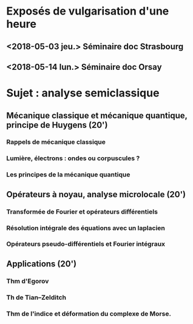 
* Exposés de vulgarisation d'une heure

** <2018-05-03 jeu.> Séminaire doc Strasbourg

** <2018-05-14 lun.> Séminaire doc Orsay

* Sujet : analyse semiclassique
** Mécanique classique et mécanique quantique, principe de Huygens (20')
*** Rappels de mécanique classique
*** Lumière, électrons : ondes ou corpuscules ?
*** Les principes de la mécanique quantique
** Opérateurs à noyau, analyse microlocale (20')
*** Transformée de Fourier et opérateurs différentiels
*** Résolution intégrale des équations avec un laplacien
*** Opérateurs pseudo-différentiels et Fourier intégraux
** Applications (20')
*** Thm d'Egorov
*** Th de Tian--Zelditch
*** Thm de l'indice et déformation du complexe de Morse.

